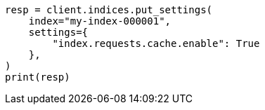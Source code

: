 // This file is autogenerated, DO NOT EDIT
// shard-request-cache.asciidoc:74

[source, python]
----
resp = client.indices.put_settings(
    index="my-index-000001",
    settings={
        "index.requests.cache.enable": True
    },
)
print(resp)
----

